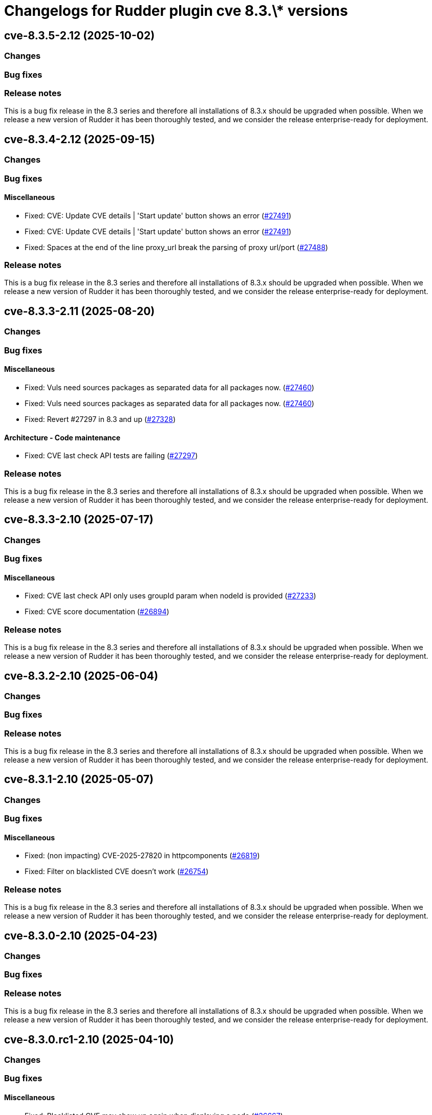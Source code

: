 = Changelogs for Rudder plugin cve 8.3.\* versions

== cve-8.3.5-2.12 (2025-10-02)

=== Changes


=== Bug fixes

=== Release notes

This is a bug fix release in the 8.3 series and therefore all installations of 8.3.x should be upgraded when possible. When we release a new version of Rudder it has been thoroughly tested, and we consider the release enterprise-ready for deployment.

== cve-8.3.4-2.12 (2025-09-15)

=== Changes


=== Bug fixes

==== Miscellaneous

* Fixed: CVE: Update CVE details | 'Start update' button shows an error
    (https://issues.rudder.io/issues/27491[#27491])
* Fixed: CVE: Update CVE details | 'Start update' button shows an error
    (https://issues.rudder.io/issues/27491[#27491])
* Fixed: Spaces at the end of the line proxy_url break the parsing of proxy url/port
    (https://issues.rudder.io/issues/27488[#27488])

=== Release notes

This is a bug fix release in the 8.3 series and therefore all installations of 8.3.x should be upgraded when possible. When we release a new version of Rudder it has been thoroughly tested, and we consider the release enterprise-ready for deployment.

== cve-8.3.3-2.11 (2025-08-20)

=== Changes


=== Bug fixes

==== Miscellaneous

* Fixed: Vuls need sources packages as separated data for all packages now.
    (https://issues.rudder.io/issues/27460[#27460])
* Fixed: Vuls need sources packages as separated data for all packages now.
    (https://issues.rudder.io/issues/27460[#27460])
* Fixed: Revert #27297 in 8.3 and up
    (https://issues.rudder.io/issues/27328[#27328])

==== Architecture - Code maintenance

* Fixed: CVE last check API tests are failing
    (https://issues.rudder.io/issues/27297[#27297])

=== Release notes

This is a bug fix release in the 8.3 series and therefore all installations of 8.3.x should be upgraded when possible. When we release a new version of Rudder it has been thoroughly tested, and we consider the release enterprise-ready for deployment.

== cve-8.3.3-2.10 (2025-07-17)

=== Changes


=== Bug fixes

==== Miscellaneous

* Fixed: CVE last check API only uses groupId param when nodeId is provided
    (https://issues.rudder.io/issues/27233[#27233])
* Fixed: CVE score documentation
    (https://issues.rudder.io/issues/26894[#26894])

=== Release notes

This is a bug fix release in the 8.3 series and therefore all installations of 8.3.x should be upgraded when possible. When we release a new version of Rudder it has been thoroughly tested, and we consider the release enterprise-ready for deployment.

== cve-8.3.2-2.10 (2025-06-04)

=== Changes


=== Bug fixes

=== Release notes

This is a bug fix release in the 8.3 series and therefore all installations of 8.3.x should be upgraded when possible. When we release a new version of Rudder it has been thoroughly tested, and we consider the release enterprise-ready for deployment.

== cve-8.3.1-2.10 (2025-05-07)

=== Changes


=== Bug fixes

==== Miscellaneous

* Fixed: (non impacting) CVE-2025-27820 in httpcomponents 
    (https://issues.rudder.io/issues/26819[#26819])
* Fixed: Filter on blacklisted CVE doesn't work
    (https://issues.rudder.io/issues/26754[#26754])

=== Release notes

This is a bug fix release in the 8.3 series and therefore all installations of 8.3.x should be upgraded when possible. When we release a new version of Rudder it has been thoroughly tested, and we consider the release enterprise-ready for deployment.

== cve-8.3.0-2.10 (2025-04-23)

=== Changes


=== Bug fixes

=== Release notes

This is a bug fix release in the 8.3 series and therefore all installations of 8.3.x should be upgraded when possible. When we release a new version of Rudder it has been thoroughly tested, and we consider the release enterprise-ready for deployment.

== cve-8.3.0.rc1-2.10 (2025-04-10)

=== Changes


=== Bug fixes

==== Miscellaneous

* Fixed: Blacklisted CVE may show up again when displaying a node
    (https://issues.rudder.io/issues/26667[#26667])
* Fixed: Node with blacklisted CVEs still keep count and score 
    (https://issues.rudder.io/issues/26635[#26635])
* Fixed: Wrong log line in cve blacklist bootstrap check
    (https://issues.rudder.io/issues/26551[#26551])

=== Release notes

This is a bug fix release in the 8.3 series and therefore all installations of 8.3.x should be upgraded when possible. When we release a new version of Rudder it has been thoroughly tested, and we consider the release enterprise-ready for deployment.

== cve-8.3.0.beta1-2.10 (2025-03-07)

=== Changes


==== Miscellaneous

* Finalize CVE blacklist 
    (https://issues.rudder.io/issues/26347[#26347])

=== Bug fixes

==== Refactoring

* Fixed: Impact of Scala 3 - 26459 - private plugins
    (https://issues.rudder.io/issues/26461[#26461])

==== Packaging

* Fixed: Add a new requires_license field in the metadata in rudder-plugins-private
    (https://issues.rudder.io/issues/26360[#26360])

==== Miscellaneous

* Fixed: Display CVE campaign link only when system update campaign plugin is present
    (https://issues.rudder.io/issues/26314[#26314])
* Fixed: Impact of #26200: update bootstrap check in CVE
    (https://issues.rudder.io/issues/26277[#26277])
* Fixed: CVE check result keep score from old check result instead of new one.
    (https://issues.rudder.io/issues/25953[#25953])

=== Release notes

This is a bug fix release in the 8.3 series and therefore all installations of 8.3.x should be upgraded when possible. When we release a new version of Rudder it has been thoroughly tested, and we consider the release enterprise-ready for deployment.

== cve-8.3.0.alpha1-2.10 (2025-01-23)

=== Changes


==== Miscellaneous

* Add a CVE blacklist
    (https://issues.rudder.io/issues/26142[#26142])
* Remediate CVE with a software update campaign
    (https://issues.rudder.io/issues/26121[#26121])

==== UI - UX

* Change main menu (private plugins)
    (https://issues.rudder.io/issues/26096[#26096])

=== Bug fixes

==== Refactoring

* Fixed: Reporting and CVE don't compile in master
    (https://issues.rudder.io/issues/26097[#26097])

==== Miscellaneous

* Fixed: Update CVE maven dependency
    (https://issues.rudder.io/issues/25897[#25897])

=== Release notes

This is a bug fix release in the 8.3 series and therefore all installations of 8.3.x should be upgraded when possible. When we release a new version of Rudder it has been thoroughly tested, and we consider the release enterprise-ready for deployment.

